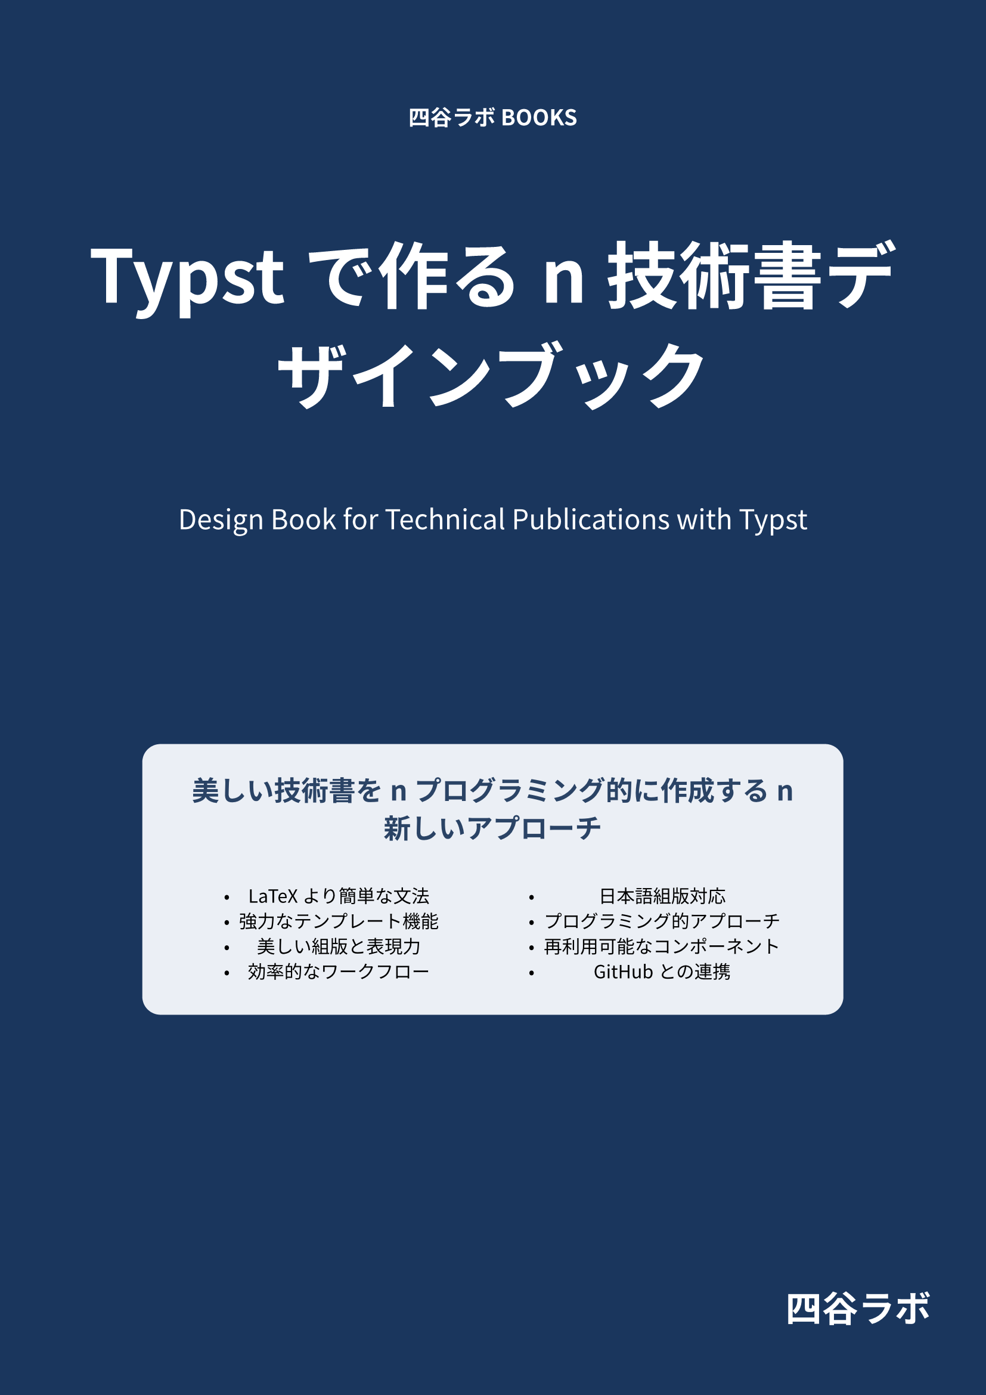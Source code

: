 #set text(
  lang: "ja",
  font: ("Source Han Sans", "Noto Sans CJK JP"),
  size: 11pt,
)

#set page(
  margin: 0pt,
  fill: rgb("#1a365d")
)

#block(
  width: 100%,
  height: 100%,
  fill: none,
  inset: 3em
)[
  #align(center + top)[
    #v(3em)
    #text(fill: white, weight: 700, 1.2em)[四谷ラボ BOOKS]
    #v(2em)
    #text(fill: white, weight: 900, 4em)[Typstで作る\n技術書デザインブック]
    #v(1em)
    #text(fill: white, style: "italic", 1.5em)[Design Book for Technical Publications with Typst]
  ]
  
  #align(center + horizon)[
    #block(
      width: 80%,
      height: auto,
      fill: rgb("#e2e8f0").lighten(30%),
      radius: 1em,
      inset: 2em
    )[
      #align(center)[
        #text(fill: rgb("#2a4365"), weight: 700, 1.5em)[
          美しい技術書を\nプログラミング的に作成する\n新しいアプローチ
        ]
      ]
      
      #v(1em)
      
      #columns(2, gutter: 1em)[
        - LaTeXより簡単な文法
        - 強力なテンプレート機能
        - 美しい組版と表現力
        - 効率的なワークフロー
        
        #colbreak()
        
        - 日本語組版対応
        - プログラミング的アプローチ
        - 再利用可能なコンポーネント
        - GitHubとの連携
      ]
    ]
  ]
  
  #align(right + bottom)[
    #v(3em)
    #text(fill: white, weight: 700, 2em)[四谷ラボ]
    #v(1em)
  ]
]
